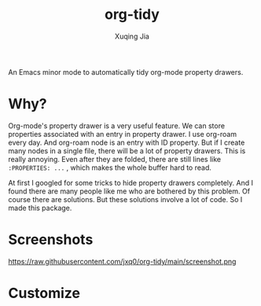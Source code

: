 #+title: org-tidy
#+author: Xuqing Jia

An Emacs minor mode to automatically tidy org-mode property drawers.

* Why?
Org-mode's property drawer is a very useful feature. We can store properties associated with an entry in property drawer. I use org-roam every day. And org-roam node is an entry with ID property. But if I create many nodes in a single file, there will be a lot of property drawers. This is really annoying. Even after they are folded, there are still lines like ~:PROPERTIES: ...~ , which makes the whole buffer hard to read.

At first I googled for some tricks to hide property drawers completely. And I found there are many people like me who are bothered by this problem. Of course there are solutions. But these solutions involve a lot of code. So I made this package.

* Screenshots
https://raw.githubusercontent.com/jxq0/org-tidy/main/screenshot.png

* Customize
